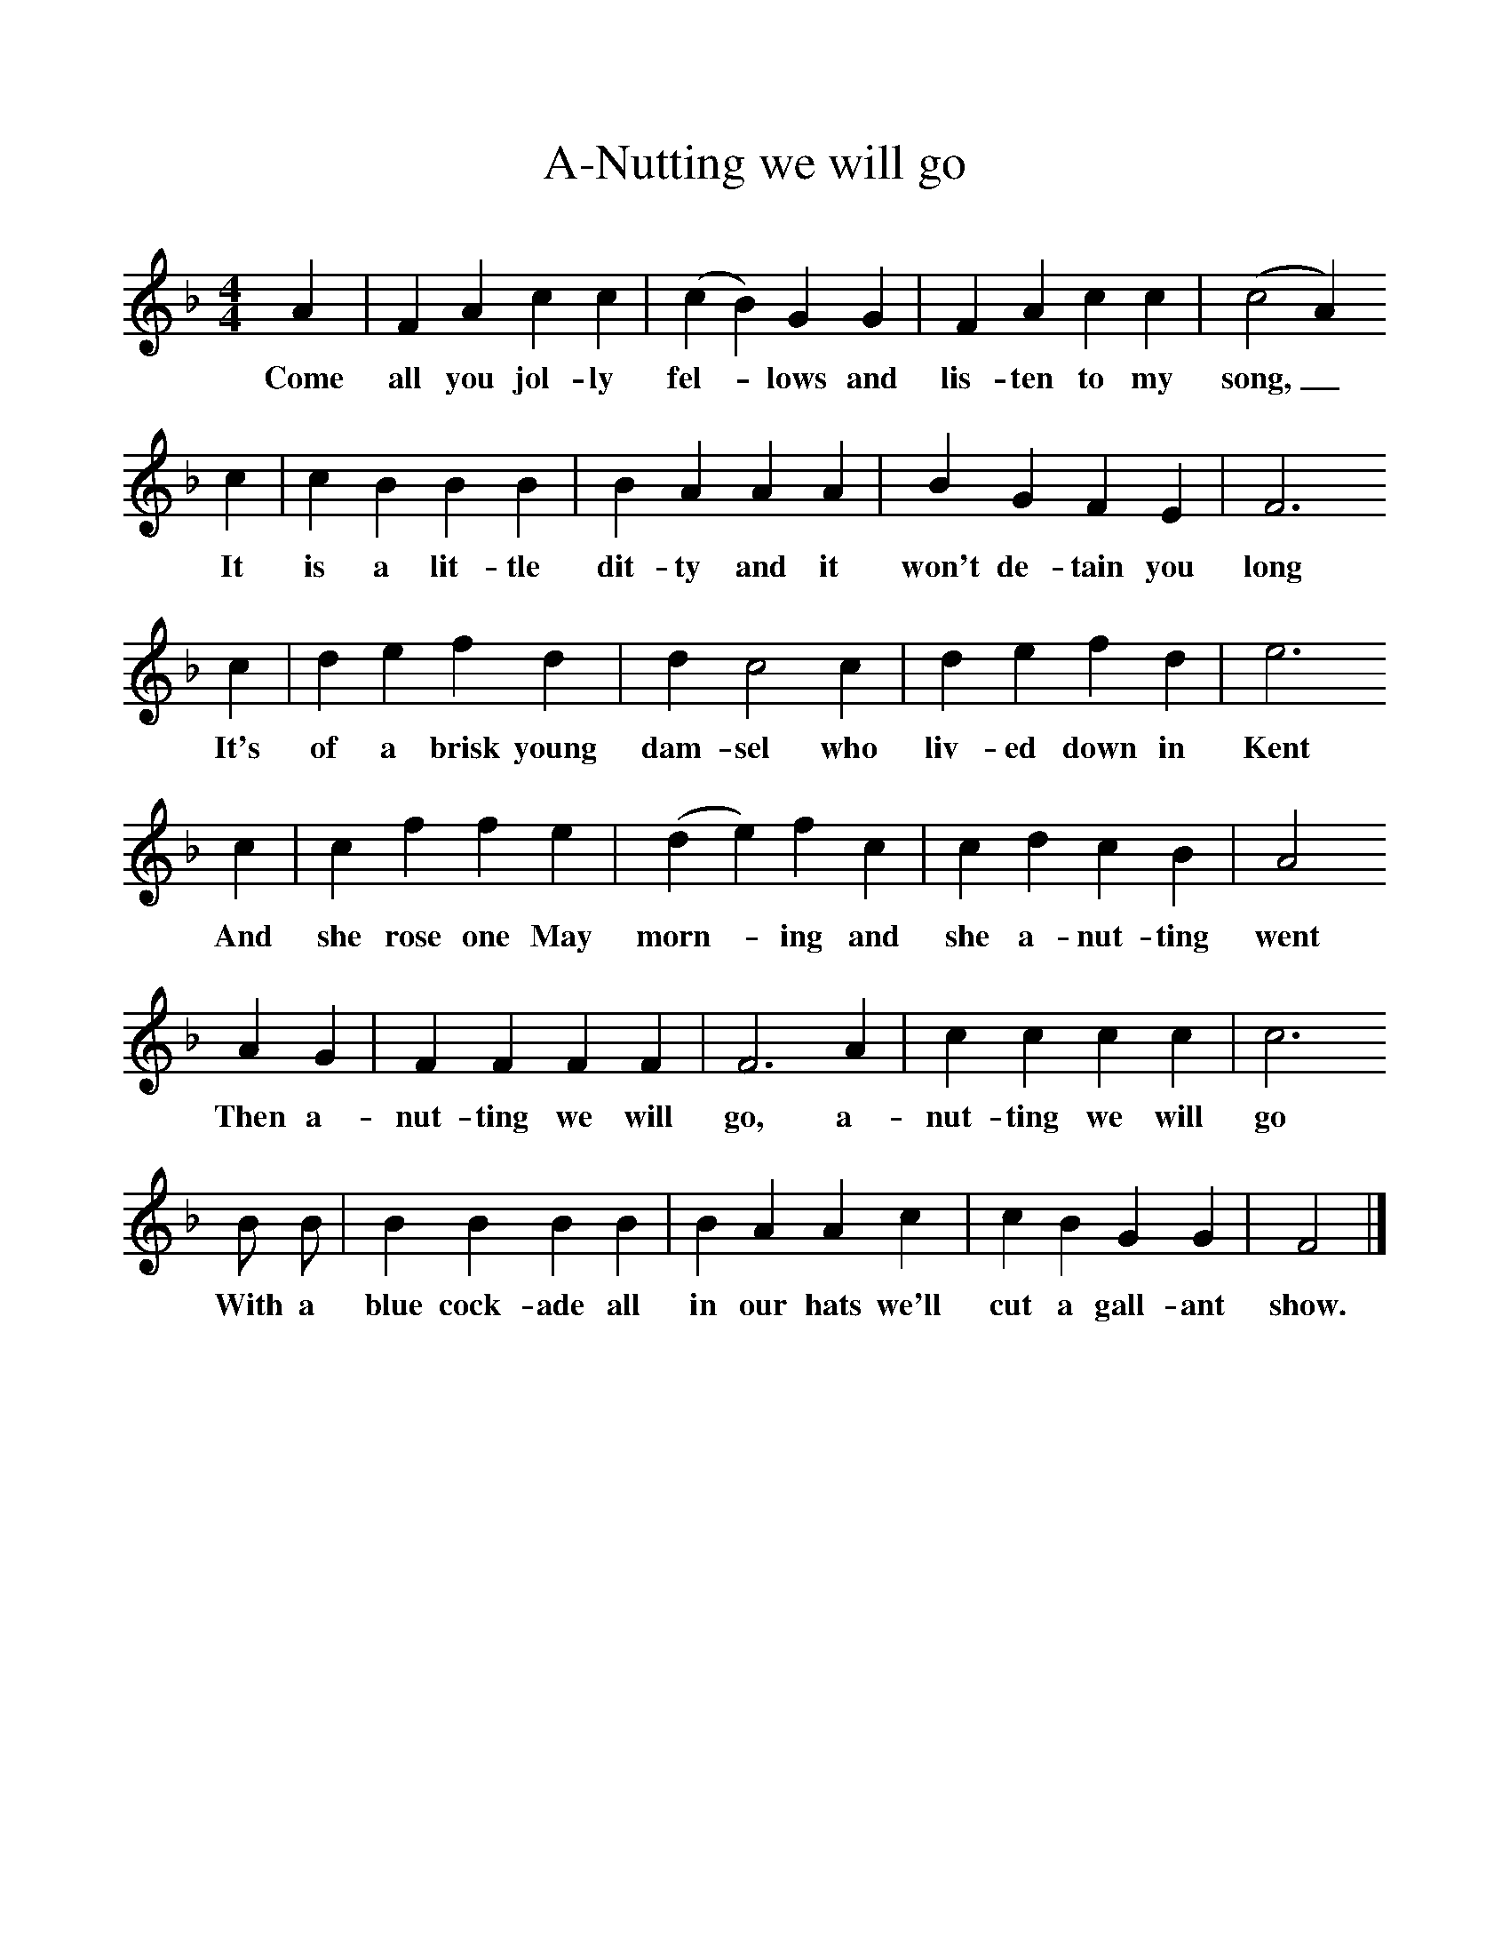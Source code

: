 %%scale 1
X:1     %Music
T:A-Nutting we will go
B: Purslow, F, (1972), The Constant Lovers, EDFS, London
S:John Northover, Uploders, Dorset, 1906
Z:Hammond Dt. 465
F:http://www.folkinfo.org/songs
M:4/4     %Meter
L:1/8     %
K:F
A2 |F2 A2 c2 c2 |(c2B2) G2 G2 |F2 A2 c2 c2 | (c4 A2)
w:Come all you jol-ly fel-*lows and lis-ten to my song,_
c2 |c2 B2 B2 B2 |B2 A2 A2 A2 |B2 G2 F2 E2 | F6
w: It is a lit-tle dit-ty and it won't de-tain you long
c2 |d2 e2 f2 d2 |d2 c4 c2 |d2 e2 f2 d2 | e6
w: It's of a brisk young dam-sel who liv-ed down in Kent
c2 |c2 f2 f2 e2 |(d2e2) f2 c2 |c2 d2 c2 B2 | A4
w:And she rose one May morn-* ing and she a-nut-ting  went
A2 G2 |F2 F2 F2 F2 |F6 A2 |c2 c2 c2 c2 | c6
w:Then a-nut-ting we will go, a-nut-ting we will  go
 B B |B2 B2 B2 B2 |B2 A2 A2 c2 |c2 B2 G2 G2 | F4 |]
w:With a blue cock-ade all in our hats we'll cut a gall-ant show. 
